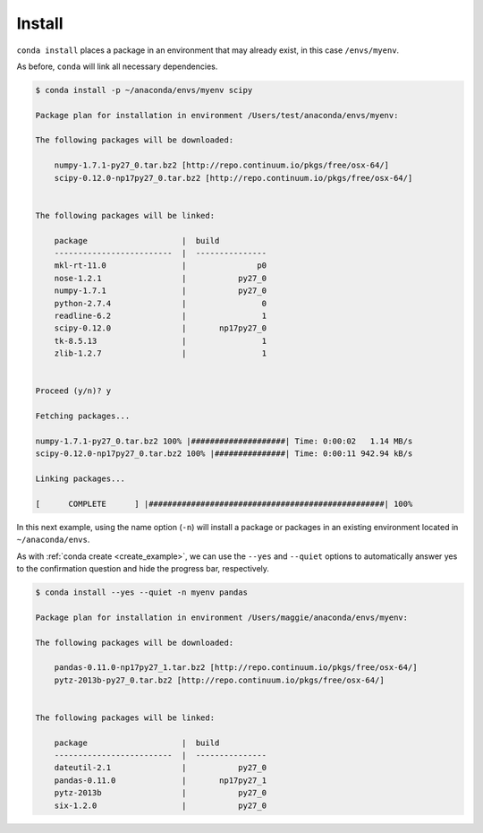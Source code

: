 .. _install_example:

Install
-------

``conda install`` places a package in an environment that may already exist,
in this case ``/envs/myenv``.

As before, ``conda`` will link all necessary dependencies.

.. code-block:: bash

    $ conda install -p ~/anaconda/envs/myenv scipy

    Package plan for installation in environment /Users/test/anaconda/envs/myenv:

    The following packages will be downloaded:

        numpy-1.7.1-py27_0.tar.bz2 [http://repo.continuum.io/pkgs/free/osx-64/]
        scipy-0.12.0-np17py27_0.tar.bz2 [http://repo.continuum.io/pkgs/free/osx-64/]


    The following packages will be linked:

        package                    |  build          
        -------------------------  |  ---------------
        mkl-rt-11.0                |               p0
        nose-1.2.1                 |           py27_0
        numpy-1.7.1                |           py27_0
        python-2.7.4               |                0
        readline-6.2               |                1
        scipy-0.12.0               |       np17py27_0
        tk-8.5.13                  |                1
        zlib-1.2.7                 |                1


    Proceed (y/n)? y

    Fetching packages...

    numpy-1.7.1-py27_0.tar.bz2 100% |####################| Time: 0:00:02   1.14 MB/s
    scipy-0.12.0-np17py27_0.tar.bz2 100% |###############| Time: 0:00:11 942.94 kB/s

    Linking packages...

    [      COMPLETE      ] |##################################################| 100%


In this next example, using the name option (``-n``) will install a package or packages in an existing environment located in
``~/anaconda/envs``.

As with :ref:`conda create <create_example>`, we can use the ``--yes`` and ``--quiet`` options to automatically answer yes to the confirmation question and 
hide the progress bar, respectively.

.. code-block:: bash

    $ conda install --yes --quiet -n myenv pandas

    Package plan for installation in environment /Users/maggie/anaconda/envs/myenv:

    The following packages will be downloaded:

        pandas-0.11.0-np17py27_1.tar.bz2 [http://repo.continuum.io/pkgs/free/osx-64/]
        pytz-2013b-py27_0.tar.bz2 [http://repo.continuum.io/pkgs/free/osx-64/]


    The following packages will be linked:

        package                    |  build          
        -------------------------  |  ---------------
        dateutil-2.1               |           py27_0
        pandas-0.11.0              |       np17py27_1
        pytz-2013b                 |           py27_0
        six-1.2.0                  |           py27_0
